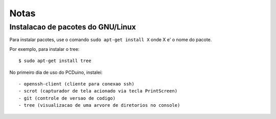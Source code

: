 ============
Notas
============

----------------------------------------------
Instalacao de pacotes do GNU/Linux
----------------------------------------------

Para instalar pacotes, use o comando ``sudo apt-get install X`` onde X e' o nome do pacote.

Por exemplo, para instalar o tree::

	$ sudo apt-get install tree

No primeiro dia de uso do PCDuino, instalei::

- openssh-client (cliente para conexao ssh)
- scrot (capturador de tela acionado via tecla PrintScreen)
- git (controle de versao de codigo)
- tree (visualizacao de uma arvore de diretorios no console)
